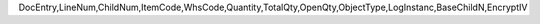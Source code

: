 DocEntry,LineNum,ChildNum,ItemCode,WhsCode,Quantity,TotalQty,OpenQty,ObjectType,LogInstanc,BaseChildN,EncryptIV
